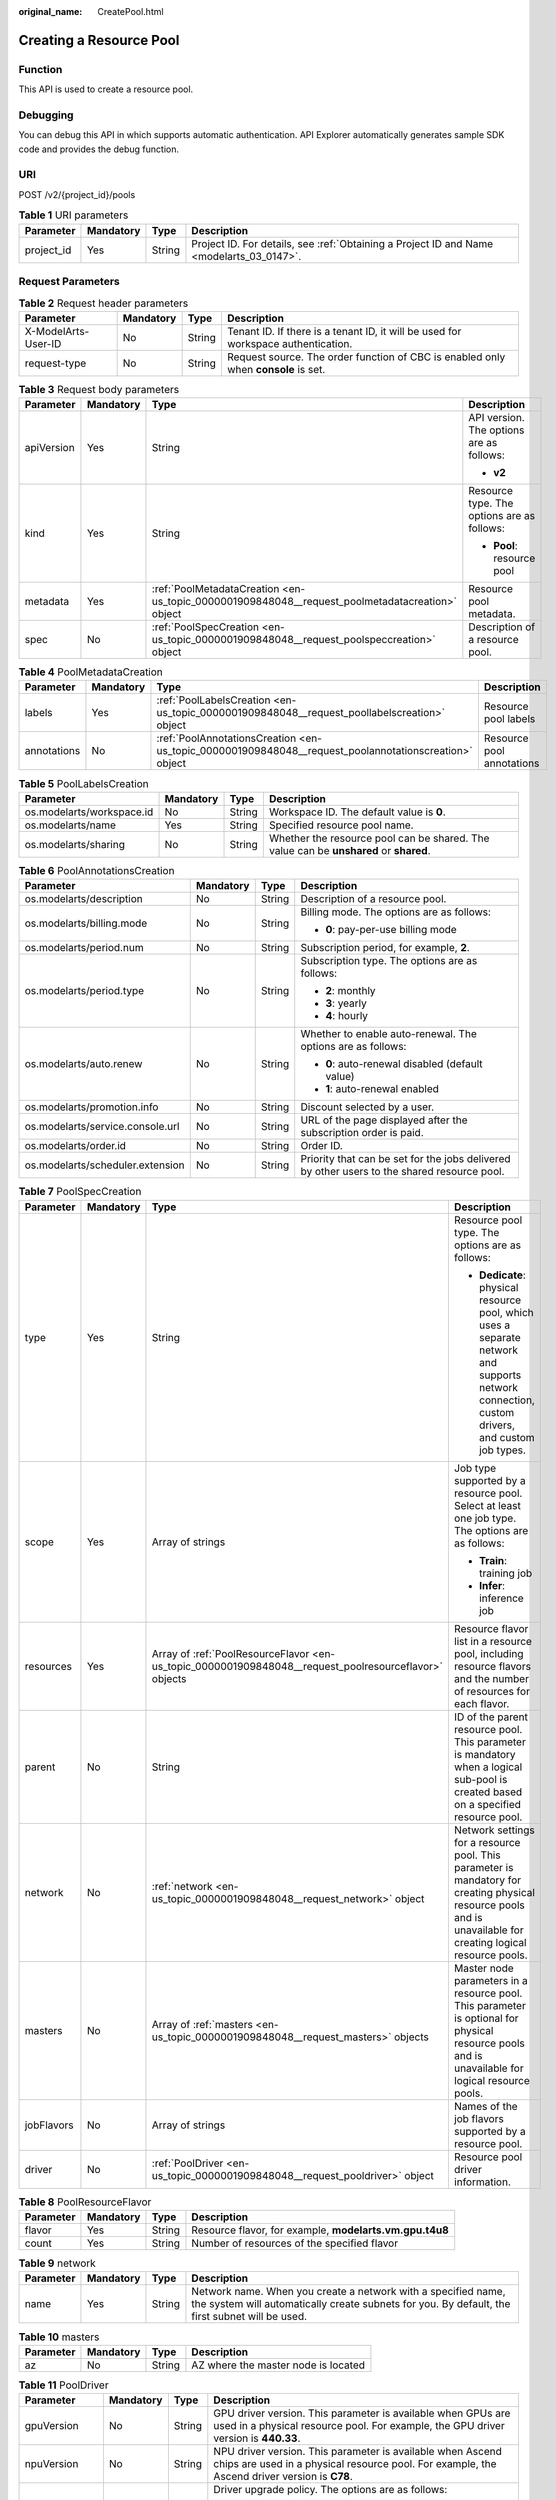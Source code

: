 :original_name: CreatePool.html

.. _CreatePool:

Creating a Resource Pool
========================

Function
--------

This API is used to create a resource pool.

Debugging
---------

You can debug this API in which supports automatic authentication. API Explorer automatically generates sample SDK code and provides the debug function.

URI
---

POST /v2/{project_id}/pools

.. table:: **Table 1** URI parameters

   +------------+-----------+--------+------------------------------------------------------------------------------------------+
   | Parameter  | Mandatory | Type   | Description                                                                              |
   +============+===========+========+==========================================================================================+
   | project_id | Yes       | String | Project ID. For details, see :ref:`Obtaining a Project ID and Name <modelarts_03_0147>`. |
   +------------+-----------+--------+------------------------------------------------------------------------------------------+

Request Parameters
------------------

.. table:: **Table 2** Request header parameters

   +---------------------+-----------+--------+------------------------------------------------------------------------------------+
   | Parameter           | Mandatory | Type   | Description                                                                        |
   +=====================+===========+========+====================================================================================+
   | X-ModelArts-User-ID | No        | String | Tenant ID. If there is a tenant ID, it will be used for workspace authentication.  |
   +---------------------+-----------+--------+------------------------------------------------------------------------------------+
   | request-type        | No        | String | Request source. The order function of CBC is enabled only when **console** is set. |
   +---------------------+-----------+--------+------------------------------------------------------------------------------------+

.. table:: **Table 3** Request body parameters

   +-----------------+-----------------+-------------------------------------------------------------------------------------------------+--------------------------------------------+
   | Parameter       | Mandatory       | Type                                                                                            | Description                                |
   +=================+=================+=================================================================================================+============================================+
   | apiVersion      | Yes             | String                                                                                          | API version. The options are as follows:   |
   |                 |                 |                                                                                                 |                                            |
   |                 |                 |                                                                                                 | -  **v2**                                  |
   +-----------------+-----------------+-------------------------------------------------------------------------------------------------+--------------------------------------------+
   | kind            | Yes             | String                                                                                          | Resource type. The options are as follows: |
   |                 |                 |                                                                                                 |                                            |
   |                 |                 |                                                                                                 | -  **Pool**: resource pool                 |
   +-----------------+-----------------+-------------------------------------------------------------------------------------------------+--------------------------------------------+
   | metadata        | Yes             | :ref:`PoolMetadataCreation <en-us_topic_0000001909848048__request_poolmetadatacreation>` object | Resource pool metadata.                    |
   +-----------------+-----------------+-------------------------------------------------------------------------------------------------+--------------------------------------------+
   | spec            | No              | :ref:`PoolSpecCreation <en-us_topic_0000001909848048__request_poolspeccreation>` object         | Description of a resource pool.            |
   +-----------------+-----------------+-------------------------------------------------------------------------------------------------+--------------------------------------------+

.. _en-us_topic_0000001909848048__request_poolmetadatacreation:

.. table:: **Table 4** PoolMetadataCreation

   +-------------+-----------+-------------------------------------------------------------------------------------------------------+---------------------------+
   | Parameter   | Mandatory | Type                                                                                                  | Description               |
   +=============+===========+=======================================================================================================+===========================+
   | labels      | Yes       | :ref:`PoolLabelsCreation <en-us_topic_0000001909848048__request_poollabelscreation>` object           | Resource pool labels      |
   +-------------+-----------+-------------------------------------------------------------------------------------------------------+---------------------------+
   | annotations | No        | :ref:`PoolAnnotationsCreation <en-us_topic_0000001909848048__request_poolannotationscreation>` object | Resource pool annotations |
   +-------------+-----------+-------------------------------------------------------------------------------------------------------+---------------------------+

.. _en-us_topic_0000001909848048__request_poollabelscreation:

.. table:: **Table 5** PoolLabelsCreation

   +---------------------------+-----------+--------+---------------------------------------------------------------------------------------+
   | Parameter                 | Mandatory | Type   | Description                                                                           |
   +===========================+===========+========+=======================================================================================+
   | os.modelarts/workspace.id | No        | String | Workspace ID. The default value is **0**.                                             |
   +---------------------------+-----------+--------+---------------------------------------------------------------------------------------+
   | os.modelarts/name         | Yes       | String | Specified resource pool name.                                                         |
   +---------------------------+-----------+--------+---------------------------------------------------------------------------------------+
   | os.modelarts/sharing      | No        | String | Whether the resource pool can be shared. The value can be **unshared** or **shared**. |
   +---------------------------+-----------+--------+---------------------------------------------------------------------------------------+

.. _en-us_topic_0000001909848048__request_poolannotationscreation:

.. table:: **Table 6** PoolAnnotationsCreation

   +----------------------------------+-----------------+-----------------+---------------------------------------------------------------------------------------------+
   | Parameter                        | Mandatory       | Type            | Description                                                                                 |
   +==================================+=================+=================+=============================================================================================+
   | os.modelarts/description         | No              | String          | Description of a resource pool.                                                             |
   +----------------------------------+-----------------+-----------------+---------------------------------------------------------------------------------------------+
   | os.modelarts/billing.mode        | No              | String          | Billing mode. The options are as follows:                                                   |
   |                                  |                 |                 |                                                                                             |
   |                                  |                 |                 | -  **0**: pay-per-use billing mode                                                          |
   +----------------------------------+-----------------+-----------------+---------------------------------------------------------------------------------------------+
   | os.modelarts/period.num          | No              | String          | Subscription period, for example, **2**.                                                    |
   +----------------------------------+-----------------+-----------------+---------------------------------------------------------------------------------------------+
   | os.modelarts/period.type         | No              | String          | Subscription type. The options are as follows:                                              |
   |                                  |                 |                 |                                                                                             |
   |                                  |                 |                 | -  **2**: monthly                                                                           |
   |                                  |                 |                 |                                                                                             |
   |                                  |                 |                 | -  **3**: yearly                                                                            |
   |                                  |                 |                 |                                                                                             |
   |                                  |                 |                 | -  **4**: hourly                                                                            |
   +----------------------------------+-----------------+-----------------+---------------------------------------------------------------------------------------------+
   | os.modelarts/auto.renew          | No              | String          | Whether to enable auto-renewal. The options are as follows:                                 |
   |                                  |                 |                 |                                                                                             |
   |                                  |                 |                 | -  **0**: auto-renewal disabled (default value)                                             |
   |                                  |                 |                 |                                                                                             |
   |                                  |                 |                 | -  **1**: auto-renewal enabled                                                              |
   +----------------------------------+-----------------+-----------------+---------------------------------------------------------------------------------------------+
   | os.modelarts/promotion.info      | No              | String          | Discount selected by a user.                                                                |
   +----------------------------------+-----------------+-----------------+---------------------------------------------------------------------------------------------+
   | os.modelarts/service.console.url | No              | String          | URL of the page displayed after the subscription order is paid.                             |
   +----------------------------------+-----------------+-----------------+---------------------------------------------------------------------------------------------+
   | os.modelarts/order.id            | No              | String          | Order ID.                                                                                   |
   +----------------------------------+-----------------+-----------------+---------------------------------------------------------------------------------------------+
   | os.modelarts/scheduler.extension | No              | String          | Priority that can be set for the jobs delivered by other users to the shared resource pool. |
   +----------------------------------+-----------------+-----------------+---------------------------------------------------------------------------------------------+

.. _en-us_topic_0000001909848048__request_poolspeccreation:

.. table:: **Table 7** PoolSpecCreation

   +-----------------+-----------------+-------------------------------------------------------------------------------------------------------+----------------------------------------------------------------------------------------------------------------------------------------------------------------+
   | Parameter       | Mandatory       | Type                                                                                                  | Description                                                                                                                                                    |
   +=================+=================+=======================================================================================================+================================================================================================================================================================+
   | type            | Yes             | String                                                                                                | Resource pool type. The options are as follows:                                                                                                                |
   |                 |                 |                                                                                                       |                                                                                                                                                                |
   |                 |                 |                                                                                                       | -  **Dedicate**: physical resource pool, which uses a separate network and supports network connection, custom drivers, and custom job types.                  |
   +-----------------+-----------------+-------------------------------------------------------------------------------------------------------+----------------------------------------------------------------------------------------------------------------------------------------------------------------+
   | scope           | Yes             | Array of strings                                                                                      | Job type supported by a resource pool. Select at least one job type. The options are as follows:                                                               |
   |                 |                 |                                                                                                       |                                                                                                                                                                |
   |                 |                 |                                                                                                       | -  **Train**: training job                                                                                                                                     |
   |                 |                 |                                                                                                       |                                                                                                                                                                |
   |                 |                 |                                                                                                       | -  **Infer**: inference job                                                                                                                                    |
   +-----------------+-----------------+-------------------------------------------------------------------------------------------------------+----------------------------------------------------------------------------------------------------------------------------------------------------------------+
   | resources       | Yes             | Array of :ref:`PoolResourceFlavor <en-us_topic_0000001909848048__request_poolresourceflavor>` objects | Resource flavor list in a resource pool, including resource flavors and the number of resources for each flavor.                                               |
   +-----------------+-----------------+-------------------------------------------------------------------------------------------------------+----------------------------------------------------------------------------------------------------------------------------------------------------------------+
   | parent          | No              | String                                                                                                | ID of the parent resource pool. This parameter is mandatory when a logical sub-pool is created based on a specified resource pool.                             |
   +-----------------+-----------------+-------------------------------------------------------------------------------------------------------+----------------------------------------------------------------------------------------------------------------------------------------------------------------+
   | network         | No              | :ref:`network <en-us_topic_0000001909848048__request_network>` object                                 | Network settings for a resource pool. This parameter is mandatory for creating physical resource pools and is unavailable for creating logical resource pools. |
   +-----------------+-----------------+-------------------------------------------------------------------------------------------------------+----------------------------------------------------------------------------------------------------------------------------------------------------------------+
   | masters         | No              | Array of :ref:`masters <en-us_topic_0000001909848048__request_masters>` objects                       | Master node parameters in a resource pool. This parameter is optional for physical resource pools and is unavailable for logical resource pools.               |
   +-----------------+-----------------+-------------------------------------------------------------------------------------------------------+----------------------------------------------------------------------------------------------------------------------------------------------------------------+
   | jobFlavors      | No              | Array of strings                                                                                      | Names of the job flavors supported by a resource pool.                                                                                                         |
   +-----------------+-----------------+-------------------------------------------------------------------------------------------------------+----------------------------------------------------------------------------------------------------------------------------------------------------------------+
   | driver          | No              | :ref:`PoolDriver <en-us_topic_0000001909848048__request_pooldriver>` object                           | Resource pool driver information.                                                                                                                              |
   +-----------------+-----------------+-------------------------------------------------------------------------------------------------------+----------------------------------------------------------------------------------------------------------------------------------------------------------------+

.. _en-us_topic_0000001909848048__request_poolresourceflavor:

.. table:: **Table 8** PoolResourceFlavor

   +-----------+-----------+--------+---------------------------------------------------------+
   | Parameter | Mandatory | Type   | Description                                             |
   +===========+===========+========+=========================================================+
   | flavor    | Yes       | String | Resource flavor, for example, **modelarts.vm.gpu.t4u8** |
   +-----------+-----------+--------+---------------------------------------------------------+
   | count     | Yes       | String | Number of resources of the specified flavor             |
   +-----------+-----------+--------+---------------------------------------------------------+

.. _en-us_topic_0000001909848048__request_network:

.. table:: **Table 9** network

   +-----------+-----------+--------+-----------------------------------------------------------------------------------------------------------------------------------------------------------------+
   | Parameter | Mandatory | Type   | Description                                                                                                                                                     |
   +===========+===========+========+=================================================================================================================================================================+
   | name      | Yes       | String | Network name. When you create a network with a specified name, the system will automatically create subnets for you. By default, the first subnet will be used. |
   +-----------+-----------+--------+-----------------------------------------------------------------------------------------------------------------------------------------------------------------+

.. _en-us_topic_0000001909848048__request_masters:

.. table:: **Table 10** masters

   ========= ========= ====== ===================================
   Parameter Mandatory Type   Description
   ========= ========= ====== ===================================
   az        No        String AZ where the master node is located
   ========= ========= ====== ===================================

.. _en-us_topic_0000001909848048__request_pooldriver:

.. table:: **Table 11** PoolDriver

   +-----------------+-----------------+-----------------+------------------------------------------------------------------------------------------------------------------------------------------------------------+
   | Parameter       | Mandatory       | Type            | Description                                                                                                                                                |
   +=================+=================+=================+============================================================================================================================================================+
   | gpuVersion      | No              | String          | GPU driver version. This parameter is available when GPUs are used in a physical resource pool. For example, the GPU driver version is **440.33**.         |
   +-----------------+-----------------+-----------------+------------------------------------------------------------------------------------------------------------------------------------------------------------+
   | npuVersion      | No              | String          | NPU driver version. This parameter is available when Ascend chips are used in a physical resource pool. For example, the Ascend driver version is **C78**. |
   +-----------------+-----------------+-----------------+------------------------------------------------------------------------------------------------------------------------------------------------------------+
   | updateStrategy  | No              | String          | Driver upgrade policy. The options are as follows:                                                                                                         |
   |                 |                 |                 |                                                                                                                                                            |
   |                 |                 |                 | -  **force**: forcible upgrade. The node drivers are upgraded immediately, which may affect jobs running on the node.                                      |
   |                 |                 |                 |                                                                                                                                                            |
   |                 |                 |                 | -  **idle**: secure upgrade. The drivers are upgraded when no job is running on the node.                                                                  |
   +-----------------+-----------------+-----------------+------------------------------------------------------------------------------------------------------------------------------------------------------------+

Response Parameters
-------------------

**Status code**: **200**

.. table:: **Table 12** Response body parameters

   +-----------------------+----------------------------------------------------------------------------------+--------------------------------------------+
   | Parameter             | Type                                                                             | Description                                |
   +=======================+==================================================================================+============================================+
   | apiVersion            | String                                                                           | API version. The options are as follows:   |
   |                       |                                                                                  |                                            |
   |                       |                                                                                  | -  **v2**                                  |
   +-----------------------+----------------------------------------------------------------------------------+--------------------------------------------+
   | kind                  | String                                                                           | Resource type. The options are as follows: |
   |                       |                                                                                  |                                            |
   |                       |                                                                                  | -  **Pool**: resource pool                 |
   +-----------------------+----------------------------------------------------------------------------------+--------------------------------------------+
   | metadata              | :ref:`PoolMetadata <en-us_topic_0000001909848048__response_poolmetadata>` object | Resource pool metadata.                    |
   +-----------------------+----------------------------------------------------------------------------------+--------------------------------------------+
   | spec                  | :ref:`PoolSpec <en-us_topic_0000001909848048__response_poolspec>` object         | Expected resource pool specifications.     |
   +-----------------------+----------------------------------------------------------------------------------+--------------------------------------------+
   | status                | :ref:`PoolStatus <en-us_topic_0000001909848048__response_poolstatus>` object     | Resource pool status.                      |
   +-----------------------+----------------------------------------------------------------------------------+--------------------------------------------+

.. _en-us_topic_0000001909848048__response_poolmetadata:

.. table:: **Table 13** PoolMetadata

   +-------------------+------------------------------------------------------------------------------------------------+--------------------------------------------------------------------------------+
   | Parameter         | Type                                                                                           | Description                                                                    |
   +===================+================================================================================================+================================================================================+
   | name              | String                                                                                         | Automatically generated resource pool name, which is equivalent to the pool ID |
   +-------------------+------------------------------------------------------------------------------------------------+--------------------------------------------------------------------------------+
   | creationTimestamp | String                                                                                         | Timestamp, for example, **2021-11-01T03:49:41Z**                               |
   +-------------------+------------------------------------------------------------------------------------------------+--------------------------------------------------------------------------------+
   | labels            | :ref:`PoolMetaLabels <en-us_topic_0000001909848048__response_poolmetalabels>` object           | Resource pool labels                                                           |
   +-------------------+------------------------------------------------------------------------------------------------+--------------------------------------------------------------------------------+
   | annotations       | :ref:`PoolMetaAnnotations <en-us_topic_0000001909848048__response_poolmetaannotations>` object | Resource pool annotations                                                      |
   +-------------------+------------------------------------------------------------------------------------------------+--------------------------------------------------------------------------------+

.. _en-us_topic_0000001909848048__response_poolmetalabels:

.. table:: **Table 14** PoolMetaLabels

   +-------------------------------+-----------------------+--------------------------------------------------------------------------------------------------------------------------------------------------------+
   | Parameter                     | Type                  | Description                                                                                                                                            |
   +===============================+=======================+========================================================================================================================================================+
   | os.modelarts/workspace.id     | String                | Workspace ID.                                                                                                                                          |
   +-------------------------------+-----------------------+--------------------------------------------------------------------------------------------------------------------------------------------------------+
   | os.modelarts/name             | String                | Specified resource pool name.                                                                                                                          |
   +-------------------------------+-----------------------+--------------------------------------------------------------------------------------------------------------------------------------------------------+
   | os.modelarts/resource.id      | String                | ID of the primary resource in the resource pool, which is usually provided for CBC.                                                                    |
   +-------------------------------+-----------------------+--------------------------------------------------------------------------------------------------------------------------------------------------------+
   | os.modelarts/tenant.domain.id | String                | ID of the tenant corresponding to the resource pool, which records the tenant account where the resource pool is created.                              |
   +-------------------------------+-----------------------+--------------------------------------------------------------------------------------------------------------------------------------------------------+
   | os.modelarts/create-from      | String                | Source of a resource pool, for example, **admin-console**, indicating that the resource pool is created by the administrator on the ModelArts console. |
   +-------------------------------+-----------------------+--------------------------------------------------------------------------------------------------------------------------------------------------------+
   | os.modelarts.pool/biz         | String                | Business type of a resource pool. The value can be **public** or **private**.                                                                          |
   +-------------------------------+-----------------------+--------------------------------------------------------------------------------------------------------------------------------------------------------+
   | os.modelarts/sharing          | String                | Whether the resource pool can be shared. The options are as follows:                                                                                   |
   |                               |                       |                                                                                                                                                        |
   |                               |                       | -  **unshared**: It cannot be shared.                                                                                                                  |
   |                               |                       |                                                                                                                                                        |
   |                               |                       | -  **shared**: It can be shared.                                                                                                                       |
   +-------------------------------+-----------------------+--------------------------------------------------------------------------------------------------------------------------------------------------------+

.. _en-us_topic_0000001909848048__response_poolmetaannotations:

.. table:: **Table 15** PoolMetaAnnotations

   +----------------------------------+-----------------------+---------------------------------------------------------------------------------------------+
   | Parameter                        | Type                  | Description                                                                                 |
   +==================================+=======================+=============================================================================================+
   | os.modelarts/description         | String                | Description of a resource pool.                                                             |
   +----------------------------------+-----------------------+---------------------------------------------------------------------------------------------+
   | os.modelarts/billing.mode        | String                | Billing mode. The options are as follows:                                                   |
   |                                  |                       |                                                                                             |
   |                                  |                       | -  **0**: pay-per-use billing mode                                                          |
   +----------------------------------+-----------------------+---------------------------------------------------------------------------------------------+
   | os.modelarts/period.num          | String                | Subscription period, for example, **2**.                                                    |
   +----------------------------------+-----------------------+---------------------------------------------------------------------------------------------+
   | os.modelarts/period.type         | String                | Subscription type. The options are as follows:                                              |
   |                                  |                       |                                                                                             |
   |                                  |                       | -  **2**: monthly                                                                           |
   |                                  |                       |                                                                                             |
   |                                  |                       | -  **3**: yearly                                                                            |
   |                                  |                       |                                                                                             |
   |                                  |                       | -  **4**: hourly                                                                            |
   +----------------------------------+-----------------------+---------------------------------------------------------------------------------------------+
   | os.modelarts/auto.renew          | String                | Whether to enable auto-renewal. The options are as follows:                                 |
   |                                  |                       |                                                                                             |
   |                                  |                       | -  **0**: auto-renewal disabled (default value)                                             |
   |                                  |                       |                                                                                             |
   |                                  |                       | -  **1**: auto-renewal enabled                                                              |
   +----------------------------------+-----------------------+---------------------------------------------------------------------------------------------+
   | os.modelarts/promotion.info      | String                | Discount selected in CBC.                                                                   |
   +----------------------------------+-----------------------+---------------------------------------------------------------------------------------------+
   | os.modelarts/service.console.url | String                | URL of the page displayed after the subscription order is paid.                             |
   +----------------------------------+-----------------------+---------------------------------------------------------------------------------------------+
   | os.modelarts/order.id            | String                | Order ID.                                                                                   |
   +----------------------------------+-----------------------+---------------------------------------------------------------------------------------------+
   | os.modelarts/flavor.resource.ids | String                | Resource ID corresponding to each flavor, which is used for interaction with CBC.           |
   +----------------------------------+-----------------------+---------------------------------------------------------------------------------------------+
   | os.modelarts/tms.tags            | String                | Tags specified by the user during creation.                                                 |
   +----------------------------------+-----------------------+---------------------------------------------------------------------------------------------+
   | os.modelarts/scheduler.extension | String                | Priority that can be set for the jobs delivered by other users to the shared resource pool. |
   +----------------------------------+-----------------------+---------------------------------------------------------------------------------------------+
   | os.modelarts.pool/subpools.count | String                | Number of logical sub-pools in a resource pool.                                             |
   +----------------------------------+-----------------------+---------------------------------------------------------------------------------------------+

.. _en-us_topic_0000001909848048__response_poolspec:

.. table:: **Table 16** PoolSpec

   +-----------------------+--------------------------------------------------------------------------------------+-------------------------------------------------------------------------------------------------------------------------------------------------------------------------------------------------------+
   | Parameter             | Type                                                                                 | Description                                                                                                                                                                                           |
   +=======================+======================================================================================+=======================================================================================================================================================================================================+
   | type                  | String                                                                               | Resource pool type. The options are as follows:                                                                                                                                                       |
   |                       |                                                                                      |                                                                                                                                                                                                       |
   |                       |                                                                                      | -  **Dedicate**: physical resource pool, which uses a separate network and supports network connection, custom drivers, and custom job types.                                                         |
   +-----------------------+--------------------------------------------------------------------------------------+-------------------------------------------------------------------------------------------------------------------------------------------------------------------------------------------------------+
   | scope                 | Array of strings                                                                     | Job type supported by a resource pool. Select at least one type. All options are supported by physical resource pools. Logical resource pools support only training jobs. The options are as follows: |
   |                       |                                                                                      |                                                                                                                                                                                                       |
   |                       |                                                                                      | -  **Train**: training job                                                                                                                                                                            |
   |                       |                                                                                      |                                                                                                                                                                                                       |
   |                       |                                                                                      | -  **Infer**: inference job                                                                                                                                                                           |
   +-----------------------+--------------------------------------------------------------------------------------+-------------------------------------------------------------------------------------------------------------------------------------------------------------------------------------------------------+
   | resources             | Array of :ref:`resources <en-us_topic_0000001909848048__response_resources>` objects | Resource flavor list in a resource pool, including resource flavors and the number of resources for each flavor.                                                                                      |
   +-----------------------+--------------------------------------------------------------------------------------+-------------------------------------------------------------------------------------------------------------------------------------------------------------------------------------------------------+
   | network               | :ref:`network <en-us_topic_0000001909848048__response_network>` object               | Network settings for a resource pool. This parameter is mandatory for physical resource pools and is unavailable for logical resource pools.                                                          |
   +-----------------------+--------------------------------------------------------------------------------------+-------------------------------------------------------------------------------------------------------------------------------------------------------------------------------------------------------+
   | masters               | Array of :ref:`masters <en-us_topic_0000001909848048__response_masters>` objects     | Master node parameters in a resource pool. This parameter is optional for physical resource pools and is unavailable for logical resource pools.                                                      |
   +-----------------------+--------------------------------------------------------------------------------------+-------------------------------------------------------------------------------------------------------------------------------------------------------------------------------------------------------+
   | jobFlavors            | Array of strings                                                                     | Names of the job flavors supported by a resource pool.                                                                                                                                                |
   +-----------------------+--------------------------------------------------------------------------------------+-------------------------------------------------------------------------------------------------------------------------------------------------------------------------------------------------------+
   | driver                | :ref:`PoolDriver <en-us_topic_0000001909848048__response_pooldriver>` object         | Resource pool driver information.                                                                                                                                                                     |
   +-----------------------+--------------------------------------------------------------------------------------+-------------------------------------------------------------------------------------------------------------------------------------------------------------------------------------------------------+
   | controlMode           | Integer                                                                              | Restriction status of a resource pool. The options are as follows:                                                                                                                                    |
   |                       |                                                                                      |                                                                                                                                                                                                       |
   |                       |                                                                                      | -  **0**: It is not restricted.                                                                                                                                                                       |
   |                       |                                                                                      |                                                                                                                                                                                                       |
   |                       |                                                                                      | -  **2**: Modifying specifications is restricted.                                                                                                                                                     |
   |                       |                                                                                      |                                                                                                                                                                                                       |
   |                       |                                                                                      | -  **4**: The service is restricted.                                                                                                                                                                  |
   |                       |                                                                                      |                                                                                                                                                                                                       |
   |                       |                                                                                      | -  **8**: It is frozen.                                                                                                                                                                               |
   |                       |                                                                                      |                                                                                                                                                                                                       |
   |                       |                                                                                      | A resource pool can have several statuses.                                                                                                                                                            |
   +-----------------------+--------------------------------------------------------------------------------------+-------------------------------------------------------------------------------------------------------------------------------------------------------------------------------------------------------+

.. _en-us_topic_0000001909848048__response_resources:

.. table:: **Table 17** resources

   +-----------+----------------------------------------------------------------------------------------+---------------------------------------------------------+
   | Parameter | Type                                                                                   | Description                                             |
   +===========+========================================================================================+=========================================================+
   | flavor    | String                                                                                 | Resource flavor, for example, **modelarts.vm.gpu.t4u8** |
   +-----------+----------------------------------------------------------------------------------------+---------------------------------------------------------+
   | count     | Integer                                                                                | Number of resources of the specified flavor             |
   +-----------+----------------------------------------------------------------------------------------+---------------------------------------------------------+
   | azs       | Array of :ref:`PoolNodeAz <en-us_topic_0000001909848048__response_poolnodeaz>` objects | AZ list                                                 |
   +-----------+----------------------------------------------------------------------------------------+---------------------------------------------------------+

.. _en-us_topic_0000001909848048__response_poolnodeaz:

.. table:: **Table 18** PoolNodeAz

   +-----------+---------+--------------------------------------------------------------+
   | Parameter | Type    | Description                                                  |
   +===========+=========+==============================================================+
   | az        | String  | AZ name                                                      |
   +-----------+---------+--------------------------------------------------------------+
   | count     | Integer | Number of nodes for expanding the capacity of a specified AZ |
   +-----------+---------+--------------------------------------------------------------+

.. _en-us_topic_0000001909848048__response_network:

.. table:: **Table 19** network

   +-----------+--------+-----------------------------------------------------------------------------------------------------------------------------------------------------------------+
   | Parameter | Type   | Description                                                                                                                                                     |
   +===========+========+=================================================================================================================================================================+
   | name      | String | Network name. When you create a network with a specified name, the system will automatically create subnets for you. By default, the first subnet will be used. |
   +-----------+--------+-----------------------------------------------------------------------------------------------------------------------------------------------------------------+

.. _en-us_topic_0000001909848048__response_masters:

.. table:: **Table 20** masters

   ========= ====== ===================================
   Parameter Type   Description
   ========= ====== ===================================
   az        String AZ where the master node is located
   ========= ====== ===================================

.. _en-us_topic_0000001909848048__response_pooldriver:

.. table:: **Table 21** PoolDriver

   +-----------------------+-----------------------+------------------------------------------------------------------------------------------------------------------------------------------------------------+
   | Parameter             | Type                  | Description                                                                                                                                                |
   +=======================+=======================+============================================================================================================================================================+
   | gpuVersion            | String                | GPU driver version. This parameter is available when GPUs are used in a physical resource pool. For example, the GPU driver version is **440.33**.         |
   +-----------------------+-----------------------+------------------------------------------------------------------------------------------------------------------------------------------------------------+
   | npuVersion            | String                | NPU driver version. This parameter is available when Ascend chips are used in a physical resource pool. For example, the Ascend driver version is **C78**. |
   +-----------------------+-----------------------+------------------------------------------------------------------------------------------------------------------------------------------------------------+
   | updateStrategy        | String                | Driver upgrade policy. The options are as follows:                                                                                                         |
   |                       |                       |                                                                                                                                                            |
   |                       |                       | -  **force**: forcible upgrade. The node drivers are upgraded immediately, which may affect jobs running on the node.                                      |
   |                       |                       |                                                                                                                                                            |
   |                       |                       | -  **idle**: secure upgrade. The drivers are upgraded when no job is running on the node.                                                                  |
   +-----------------------+-----------------------+------------------------------------------------------------------------------------------------------------------------------------------------------------+

.. _en-us_topic_0000001909848048__response_poolstatus:

.. table:: **Table 22** PoolStatus

   +-----------------------+------------------------------------------------------------------------------+--------------------------------------------------------------------------------------------------------------+
   | Parameter             | Type                                                                         | Description                                                                                                  |
   +=======================+==============================================================================+==============================================================================================================+
   | phase                 | String                                                                       | Status of a resource pool. The options are as follows:                                                       |
   |                       |                                                                              |                                                                                                              |
   |                       |                                                                              | -  **Creating**: It is being created.                                                                        |
   |                       |                                                                              |                                                                                                              |
   |                       |                                                                              | -  **Running**: It is running.                                                                               |
   |                       |                                                                              |                                                                                                              |
   |                       |                                                                              | -  **Abnormal**: It malfunctions.                                                                            |
   |                       |                                                                              |                                                                                                              |
   |                       |                                                                              | -  **Deleting**: It is being deleted.                                                                        |
   |                       |                                                                              |                                                                                                              |
   |                       |                                                                              | -  **Error**: An error occurred in the resource pool.                                                        |
   |                       |                                                                              |                                                                                                              |
   |                       |                                                                              | -  **CreationFailed**: It fails to be created.                                                               |
   |                       |                                                                              |                                                                                                              |
   |                       |                                                                              | -  **ScalingFailed**: It fails to be scaled out.                                                             |
   |                       |                                                                              |                                                                                                              |
   |                       |                                                                              | -  **Waiting**: It is awaiting creation, which is typically caused by an unpaid order or unapproved request. |
   +-----------------------+------------------------------------------------------------------------------+--------------------------------------------------------------------------------------------------------------+
   | message               | String                                                                       | Message indicating that the resource pool is in the current state.                                           |
   +-----------------------+------------------------------------------------------------------------------+--------------------------------------------------------------------------------------------------------------+
   | resources             | :ref:`resources <en-us_topic_0000001909848048__response_resources>` object   | Resources in different states in a resource pool.                                                            |
   +-----------------------+------------------------------------------------------------------------------+--------------------------------------------------------------------------------------------------------------+
   | scope                 | Array of :ref:`scope <en-us_topic_0000001909848048__response_scope>` objects | Service status in the resource pool.                                                                         |
   +-----------------------+------------------------------------------------------------------------------+--------------------------------------------------------------------------------------------------------------+
   | driver                | :ref:`driver <en-us_topic_0000001909848048__response_driver>` object         | Resource pool driver information.                                                                            |
   +-----------------------+------------------------------------------------------------------------------+--------------------------------------------------------------------------------------------------------------+
   | parent                | String                                                                       | Name of the parent node of a resource pool. This parameter is left blank for physical pools.                 |
   +-----------------------+------------------------------------------------------------------------------+--------------------------------------------------------------------------------------------------------------+
   | root                  | String                                                                       | Name of the root node in a resource pool. For a physical pool, the value is its name.                        |
   +-----------------------+------------------------------------------------------------------------------+--------------------------------------------------------------------------------------------------------------+

.. table:: **Table 23** resources

   +-----------+--------------------------------------------------------------------------------------------------------+--------------------------------------------+
   | Parameter | Type                                                                                                   | Description                                |
   +===========+========================================================================================================+============================================+
   | creating  | :ref:`PoolResourceFlavorCount <en-us_topic_0000001909848048__response_poolresourceflavorcount>` object | Number of resources that are being created |
   +-----------+--------------------------------------------------------------------------------------------------------+--------------------------------------------+
   | available | :ref:`PoolResourceFlavorCount <en-us_topic_0000001909848048__response_poolresourceflavorcount>` object | Number of available resources              |
   +-----------+--------------------------------------------------------------------------------------------------------+--------------------------------------------+
   | abnormal  | :ref:`PoolResourceFlavorCount <en-us_topic_0000001909848048__response_poolresourceflavorcount>` object | Number of abnormal resources               |
   +-----------+--------------------------------------------------------------------------------------------------------+--------------------------------------------+
   | deleting  | :ref:`PoolResourceFlavorCount <en-us_topic_0000001909848048__response_poolresourceflavorcount>` object | Number of resources that are being deleted |
   +-----------+--------------------------------------------------------------------------------------------------------+--------------------------------------------+

.. _en-us_topic_0000001909848048__response_poolresourceflavorcount:

.. table:: **Table 24** PoolResourceFlavorCount

   +-----------+--------------------------------------------------------------------------+--------------------------------------------------------------------------------------------------------------------------------------------------------------------------------------+
   | Parameter | Type                                                                     | Description                                                                                                                                                                          |
   +===========+==========================================================================+======================================================================================================================================================================================+
   | flavor    | String                                                                   | Resource flavor name, for example, **modelarts.vm.gpu.t4u8**.                                                                                                                        |
   +-----------+--------------------------------------------------------------------------+--------------------------------------------------------------------------------------------------------------------------------------------------------------------------------------+
   | count     | Integer                                                                  | Minimum count for the flavors in a resource pool.                                                                                                                                    |
   +-----------+--------------------------------------------------------------------------+--------------------------------------------------------------------------------------------------------------------------------------------------------------------------------------+
   | maxCount  | Integer                                                                  | Elastic usage of the resource flavor. This parameter value is the same the **count** value in a physical pool. It is greater than or equal to the **count** value in a logical pool. |
   +-----------+--------------------------------------------------------------------------+--------------------------------------------------------------------------------------------------------------------------------------------------------------------------------------+
   | azs       | Array of :ref:`azs <en-us_topic_0000001909848048__response_azs>` objects | Number of AZs where resources are located.                                                                                                                                           |
   +-----------+--------------------------------------------------------------------------+--------------------------------------------------------------------------------------------------------------------------------------------------------------------------------------+

.. _en-us_topic_0000001909848048__response_azs:

.. table:: **Table 25** azs

   ========= ======= ======================
   Parameter Type    Description
   ========= ======= ======================
   az        String  AZ name
   count     Integer Number of AZ resources
   ========= ======= ======================

.. _en-us_topic_0000001909848048__response_scope:

.. table:: **Table 26** scope

   +-----------------------+-----------------------+---------------------------------------------+
   | Parameter             | Type                  | Description                                 |
   +=======================+=======================+=============================================+
   | scopeType             | String                | Service type. The options are as follows:   |
   |                       |                       |                                             |
   |                       |                       | -  **Train**: training job                  |
   |                       |                       |                                             |
   |                       |                       | -  **Infer**: inference job                 |
   +-----------------------+-----------------------+---------------------------------------------+
   | state                 | String                | Service status. The options are as follows: |
   |                       |                       |                                             |
   |                       |                       | -  **Enabling**: It is being started.       |
   |                       |                       |                                             |
   |                       |                       | -  **Enabled**: It is enabled.              |
   |                       |                       |                                             |
   |                       |                       | -  **Disabling**: It is being disabled.     |
   |                       |                       |                                             |
   |                       |                       | -  **Disabled**: It is disabled.            |
   +-----------------------+-----------------------+---------------------------------------------+

.. _en-us_topic_0000001909848048__response_driver:

.. table:: **Table 27** driver

   +-----------+------------------------------------------------------------------------------------------+------------------------+
   | Parameter | Type                                                                                     | Description            |
   +===========+==========================================================================================+========================+
   | gpu       | :ref:`PoolDriverStatus <en-us_topic_0000001909848048__response_pooldriverstatus>` object | GPU driver information |
   +-----------+------------------------------------------------------------------------------------------+------------------------+
   | npu       | :ref:`PoolDriverStatus <en-us_topic_0000001909848048__response_pooldriverstatus>` object | NPU driver information |
   +-----------+------------------------------------------------------------------------------------------+------------------------+

.. _en-us_topic_0000001909848048__response_pooldriverstatus:

.. table:: **Table 28** PoolDriverStatus

   +-----------------------+-----------------------+----------------------------------------------------+
   | Parameter             | Type                  | Description                                        |
   +=======================+=======================+====================================================+
   | version               | String                | Current driver version.                            |
   +-----------------------+-----------------------+----------------------------------------------------+
   | state                 | String                | Current driver status. The options are as follows: |
   |                       |                       |                                                    |
   |                       |                       | -  **Creating**: It is being created.              |
   |                       |                       |                                                    |
   |                       |                       | -  **Upgrading**: It is being upgraded.            |
   |                       |                       |                                                    |
   |                       |                       | -  **Running**: It is running.                     |
   |                       |                       |                                                    |
   |                       |                       | -  **Abnormal**: It is abnormal.                   |
   +-----------------------+-----------------------+----------------------------------------------------+

**Status code**: **400**

.. table:: **Table 29** Response body parameters

   ========== ====== =============
   Parameter  Type   Description
   ========== ====== =============
   error_code String Error code
   error_msg  String Error message
   ========== ====== =============

**Status code**: **409**

.. table:: **Table 30** Response body parameters

   ========== ====== =============
   Parameter  Type   Description
   ========== ====== =============
   error_code String Error code
   error_msg  String Error message
   ========== ====== =============

Example Requests
----------------

-  Create a physical pool.

   .. code-block:: text

      POST https://{endpoint}/v2/{project_id}/pools

      {
        "kind" : "Pool",
        "apiVersion" : "v1",
        "metadata" : {
          "labels" : {
            "os.modelarts/name" : "pool-001",
            "os.modelarts/workspace.id" : "xxxxxx"
          },
          "annotations" : {
            "os.modelarts/description" : "",
            "os.modelarts/billing.mode" : "0"
          }
        },
        "spec" : {
          "type" : "Dedicate",
          "scope" : [ "Train" ],
          "network" : {
            "name" : "net-01"
          },
          "masters" : [ {
            "az" : "xxxxx-7a"
          } ],
          "resources" : [ {
            "flavor" : "modelarts.vm.gpu.t4u8",
            "count" : 2
          } ],
          "driver" : {
            "gpuVersion" : "440.31"
          }
        }
      }

-  Create a logical pool.

   .. code-block:: text

      POST https://{endpoint}/v2/{project_id}/pools

      {
        "kind" : "Pool",
        "apiVersion" : "v1",
        "metadata" : {
          "labels" : {
            "os.modelarts/name" : "pool-logic-01"
          },
          "annotations" : {
            "os.modelarts/description" : "",
            "os.modelarts/billing.mode" : 0,
            "os.modelarts/product.id" : "xxx"
          }
        },
        "spec" : {
          "type" : "Logical",
          "scope" : [ "Train" ],
          "resources" : [ {
            "flavor" : "modelarts.vm.gpu.t4u8",
            "count" : 2
          } ],
          "jobFlavors" : [ "modelarts.job.vm.2u" ]
        }
      }

Example Responses
-----------------

**Status code**: **400**

Bad request

.. code-block::

   {
     "error_code" : "ModelArts.50004000",
     "error_msg" : "Bad request"
   }

**Status code**: **409**

Already exists

.. code-block::

   {
     "error_code" : "ModelArts.50015000",
     "error_msg" : "Pool already exists."
   }

Status Codes
------------

=========== ==============
Status Code Description
=========== ==============
200         OK.
400         Bad request
409         Already exists
=========== ==============

Error Codes
-----------

For details, see :ref:`Error Codes <modelarts_03_0095>`.
